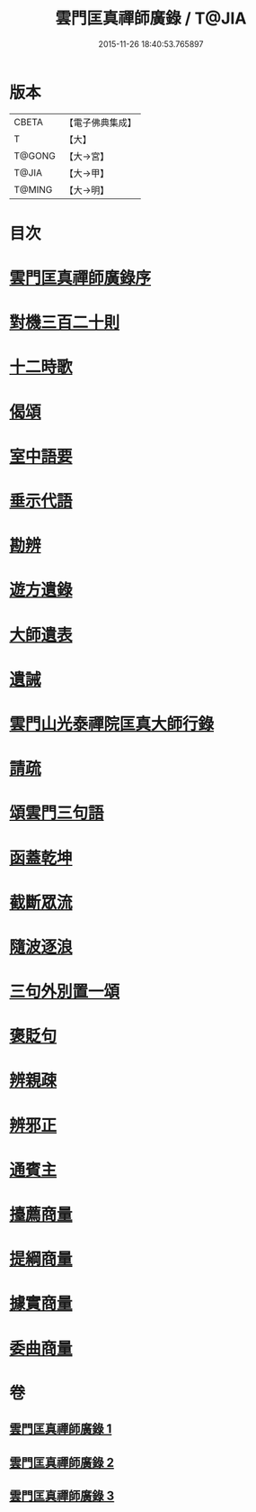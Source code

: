 #+TITLE: 雲門匡真禪師廣錄 / T@JIA
#+DATE: 2015-11-26 18:40:53.765897
* 版本
 |     CBETA|【電子佛典集成】|
 |         T|【大】     |
 |    T@GONG|【大→宮】   |
 |     T@JIA|【大→甲】   |
 |    T@MING|【大→明】   |

* 目次
* [[file:KR6q0073_001.txt::001-0544c30][雲門匡真禪師廣錄序]]
* [[file:KR6q0073_001.txt::0545a17][對機三百二十則]]
* [[file:KR6q0073_001.txt::0553b11][十二時歌]]
* [[file:KR6q0073_001.txt::0553b19][偈頌]]
* [[file:KR6q0073_002.txt::002-0553c26][室中語要]]
* [[file:KR6q0073_002.txt::0561c5][垂示代語]]
* [[file:KR6q0073_003.txt::003-0567b18][勘辨]]
* [[file:KR6q0073_003.txt::0573b4][遊方遺錄]]
* [[file:KR6q0073_003.txt::0575a21][大師遺表]]
* [[file:KR6q0073_003.txt::0575b12][遺誡]]
* [[file:KR6q0073_003.txt::0575c3][雲門山光泰禪院匡真大師行錄]]
* [[file:KR6q0073_003.txt::0576a19][請疏]]
* [[file:KR6q0073_003.txt::0576b19][頌雲門三句語]]
* [[file:KR6q0073_003.txt::0576b21][函蓋乾坤]]
* [[file:KR6q0073_003.txt::0576b24][截斷眾流]]
* [[file:KR6q0073_003.txt::0576b27][隨波逐浪]]
* [[file:KR6q0073_003.txt::0576c1][三句外別置一頌]]
* [[file:KR6q0073_003.txt::0576c4][褒貶句]]
* [[file:KR6q0073_003.txt::0576c7][辨親疎]]
* [[file:KR6q0073_003.txt::0576c10][辨邪正]]
* [[file:KR6q0073_003.txt::0576c13][通賓主]]
* [[file:KR6q0073_003.txt::0576c16][擡薦商量]]
* [[file:KR6q0073_003.txt::0576c19][提綱商量]]
* [[file:KR6q0073_003.txt::0576c22][據實商量]]
* [[file:KR6q0073_003.txt::0576c25][委曲商量]]
* 卷
** [[file:KR6q0073_001.txt][雲門匡真禪師廣錄 1]]
** [[file:KR6q0073_002.txt][雲門匡真禪師廣錄 2]]
** [[file:KR6q0073_003.txt][雲門匡真禪師廣錄 3]]
